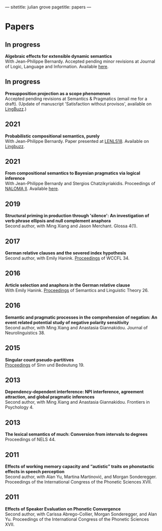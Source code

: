 ---
sitetitle: julian grove
pagetitle: papers
---

* Papers
** In progress
   *Algebraic effects for extensible dynamic semantics* \\
   With Jean-Philippe Bernardy. Accepted pending minor revisions at Journal of
   Logic, Language and Information. Available [[https://semanticsarchive.net/Archive/TMxNGE3M/][here]].
** In progress
   *Presupposition projection as a scope phenomenon* \\
   Accepted pending revisions at Semantics & Pragmatics (email me for a
   draft). (Update of manuscript 'Satisfaction without provisos', available on
   [[https://ling.auf.net/lingbuzz/004914][LingBuzz]].)
** 2021
   *Probabilistic compositional semantics, purely* \\
   With Jean-Philippe Bernardy. Paper presented at [[https://lenls.github.io/lenls18/][LENLS18]]. Available on
   [[https://ling.auf.net/lingbuzz/006284][Lingbuzz]].
** 2021
   *From compositional semantics to Bayesian pragmatics via logical inference* \\
   With Jean-Philippe Bernardy and Stergios Chatzikyriakidis. Proceedings of
   [[https://typo.uni-konstanz.de/naloma21/index.html][NALOMA II]]. Available [[https://aclanthology.org/2021.naloma-1.8/][here]].
** 2019
   *Structural priming in production through 'silence': An investigation of verb
   phrase ellipsis and null complement anaphora* \\
   Second author, with Ming Xiang and Jason Merchant. Glossa 4(1). 
** 2017
   *German relative clauses and the severed index hypothesis* \\
   Second author, with Emily Hanink. [[http://www.lingref.com/cpp/wccfl/34/][Proceedings]] of WCCFL 34.
** 2016
   *Article selection and anaphora in the German relative clause* \\
   With Emily Hanink. [[https://journals.linguisticsociety.org/proceedings/index.php/SALT/issue/view/154][Proceedings]] of Semantics and Linguistic Theory 26.
** 2016
   *Semantic and pragmatic processes in the comprehension of negation: An event
   related potential study of negative polarity sensitivity* \\
   Second author, with Ming Xiang and Anastasia Giannakidou. Journal of
   Neurolinguistics 38.
** 2015
   *Singular count pseudo-partitives* \\
   [[https://ojs.ub.uni-konstanz.de/sub/index.php/sub/issue/view/8][Proceedings]] of Sinn und Bedeutung 19.
** 2013
   *Dependency-dependent interference: NPI interference, agreement attraction,
   and global pragmatic inferences* \\
   Second author, with Ming Xiang and Anastasia Giannakidou. Frontiers in
   Psychology 4.
** 2013
   *The lexical semantics of much: Conversion from intervals to degrees* \\
   Proceedings of NELS 44.
** 2011
   *Effects of working memory capacity and “autistic” traits on phonotactic
   effects in speech perception* \\
   Second author, with Alan Yu, Martina Martinović, and Morgan
   Sonderegger. Proceedings of the International Congress of the Phonetic
   Sciences XVII.
** 2011
   *Effects of Speaker Evaluation on Phonetic Convergence* \\
   Second author, with Carissa Abrego-Collier, Morgan Sonderegger, and Alan
   Yu. Proceedings of the International Congress of the Phonetic Sciences XVII.
